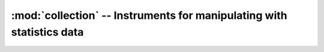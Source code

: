 :mod:`collection` -- Instruments for manipulating with statistics data
======================================================================


.. module:: collection
   :platform: Unix, Windows, MacOS, POSIX
   :synopsis: Provide instruments for manipulating with statistics data.
.. moduleauthor:: Maxim Grischuk <uzumaxy@gmail.com>
